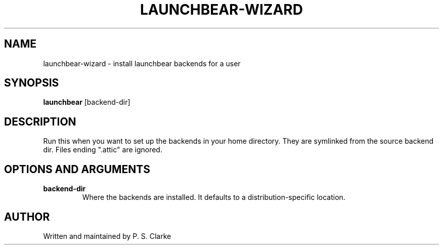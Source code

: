 .TH LAUNCHBEAR-WIZARD 1 "March 2018" launchbear-wizard "User Commands"
.SH NAME
launchbear-wizard - install launchbear backends for a user
.SH SYNOPSIS
.B launchbear
.RI [backend-dir]
.SH DESCRIPTION
Run this when you want to set up the backends in your home directory.
They are symlinked from the source backend dir.
Files ending ".attic" are ignored.
.SH OPTIONS AND ARGUMENTS
.TP
.B backend-dir
Where the backends are installed.
It defaults to a distribution-specific location.
.SH AUTHOR
Written and maintained by P. S. Clarke
